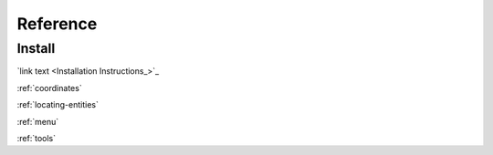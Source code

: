 Reference
=========

Install
-------

`link text <Installation Instructions_>`_

.. :ref:`install`

:ref:`coordinates`

:ref:`locating-entities`

:ref:`menu`

:ref:`tools`

